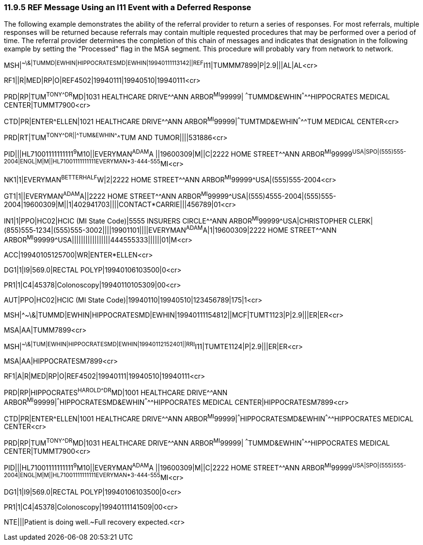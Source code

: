 === 11.9.5 REF Message Using an I11 Event with a Deferred Response

The following example demonstrates the ability of the referral provider to return a series of responses. For most referrals, multiple responses will be returned because referrals may contain multiple requested procedures that may be performed over a period of time. The referral provider determines the completion of this chain of messages and indicates that designation in the following example by setting the "Processed" flag in the MSA segment. This procedure will probably vary from network to network.

MSH|^~\&|TUMMD|EWHIN|HIPPOCRATESMD|EWHIN|19940111113142||REF^I11|TUMMM7899|P|2.9|||AL|AL<cr>

RF1||R|MED|RP|O|REF4502|19940111|19940510|19940111<cr>

PRD|RP|TUM^TONY^^^DR^MD|1031 HEALTHCARE DRIVE^^ANN ARBOR^MI^99999| ^^^TUMMD&EWHIN^^^^^HIPPOCRATES MEDICAL CENTER|TUMMT7900<cr>

CTD|PR|ENTER^ELLEN|1021 HEALTHCARE DRIVE^^ANN ARBOR^MI^99999|^^^TUMTMD&EWHIN^^^^^TUM MEDICAL CENTER<cr>

PRD|RT|TUM^TONY^^^DR||^^^TUM&EWHIN^^^^^TUM AND TUMOR||||531886<cr>

PID|||HL71001111111111^9^M10||EVERYMAN^ADAM^A ||19600309|M||C|2222 HOME STREET^^ANN ARBOR^MI^99999^USA|SPO|(555)555-2004|ENGL|M|M||HL71001111111111EVERYMAN*3-444-555^MI<cr>

NK1|1|EVERYMAN^BETTERHALF^W|2|2222 HOME STREET^^ANN ARBOR^MI^99999^USA|(555)555-2004<cr>

GT1|1||EVERYMAN^ADAM^A||2222 HOME STREET^^ANN ARBOR^MI^99999^USA|(555)4555-2004|(555)555-2004|19600309|M||1|402941703||||CONTACT*CARRIE|||456789|01<cr>

IN1|1|PPO|HC02|HCIC (MI State Code)|5555 INSURERS CIRCLE^^ANN ARBOR^MI^99999^USA|CHRISTOPHER CLERK|(855)555‑1234|(555)555-3002||||19901101||||EVERYMAN^ADAM^A|1|19600309|2222 HOME STREET^^ANN ARBOR^MI^99999^USA|||||||||||||||||444555333||||||01|M<cr>

ACC|19940105125700|WR|ENTER*ELLEN<cr>

DG1|1|I9|569.0|RECTAL POLYP|19940106103500|0<cr>

PR1|1|C4|45378|Colonoscopy|19940110105309|00<cr>

AUT|PPO|HC02|HCIC (MI State Code)|19940110|19940510|123456789|175|1<cr>

MSH|^~\&|TUMMD|EWHIN|HIPPOCRATESMD|EWHIN|19940111154812||MCF|TUMT1123|P|2.9|||ER|ER<cr>

MSA|AA|TUMM7899<cr>

MSH|^~\&|TUM|EWHIN|HIPPOCRATESMD|EWHIN|19940112152401||RRI^I11|TUMTE1124|P|2.9|||ER|ER<cr>

MSA|AA|HIPPOCRATESM7899<cr>

RF1|A|R|MED|RP|O|REF4502|19940111|19940510|19940111<cr>

PRD|RP|HIPPOCRATES^HAROLD^^^DR^MD|1001 HEALTHCARE DRIVE^^ANN ARBOR^MI^99999|^^^HIPPOCRATESMD&EWHIN^^^^^HIPPOCRATES MEDICAL CENTER|HIPPOCRATESM7899<cr>

CTD|PR|ENTER^ELLEN|1001 HEALTHCARE DRIVE^^ANN ARBOR^MI^99999|^^^HIPPOCRATESMD&EWHIN^^^^^HIPPOCRATES MEDICAL CENTER<cr>

PRD|RP|TUM^TONY^^^DR^MD|1031 HEALTHCARE DRIVE^^ANN ARBOR^MI^99999| ^^^TUMMD&EWHIN^^^^^HIPPOCRATES MEDICAL CENTER|TUMMT7900<cr>

PID|||HL71001111111111^9^M10||EVERYMAN^ADAM^A ||19600309|M||C|2222 HOME STREET^^ANN ARBOR^MI^99999^USA|SPO|(555)555-2004|ENGL|M|M||HL71001111111111EVERYMAN*3-444-555^MI<cr>

DG1|1|I9|569.0|RECTAL POLYP|19940106103500|0<cr>

PR1|1|C4|45378|Colonoscopy|19940111141509|00<cr>

NTE|||Patient is doing well.~Full recovery expected.<cr>

